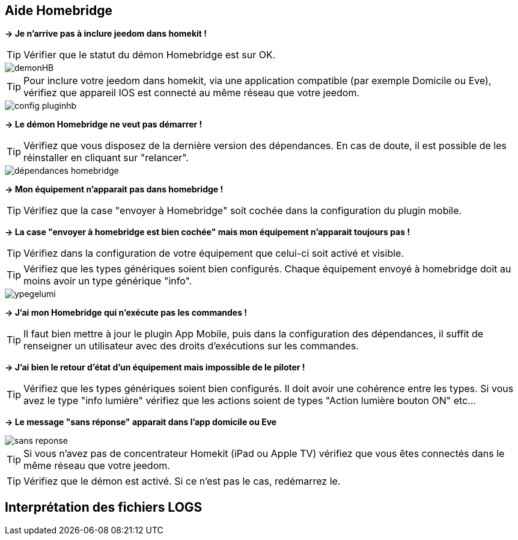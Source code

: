== Aide Homebridge

*-> Je n'arrive pas à inclure jeedom dans homekit !*

TIP: Vérifier que le statut du démon Homebridge est sur OK.

image::../images/demonHB.png[]

TIP: Pour inclure votre jeedom dans homekit, via une application compatible (par exemple Domicile ou Eve), vérifiez que appareil IOS est connecté au même réseau que votre jeedom.


image::../images/config-pluginhb.png[]

*-> Le démon Homebridge ne veut pas démarrer !*

TIP: Vérifiez que vous disposez de la dernière version des dépendances. En cas de doute, il est possible de les réinstaller en cliquant sur "relancer".

image::../images/dépendances-homebridge.png[]

*-> Mon équipement n'apparait pas dans homebridge !*

TIP: Vérifiez que la case "envoyer à Homebridge" soit cochée dans la configuration du plugin mobile.

*-> La case "envoyer à homebridge est bien cochée" mais mon équipement n'apparait toujours pas !*

TIP: Vérifiez dans la configuration de votre équipement que celui-ci soit activé et visible.

TIP: Vérifiez que les types génériques soient bien configurés. Chaque équipement envoyé à homebridge doit au moins avoir un type générique "info".

image::../images/ypegelumi.png[]

*-> J'ai mon Homebridge qui n'exécute pas les commandes !*

TIP: Il faut bien mettre à jour le plugin App Mobile, puis dans la configuration des dépendances, il suffit de renseigner un utilisateur avec des droits d'exécutions sur les commandes.

*-> J'ai bien le retour d'état d'un équipement mais impossible de le piloter !*

TIP: Vérifiez que les types génériques soient bien configurés. Il doit avoir une cohérence entre les types. Si vous avez le type "info lumière" vérifiez que les actions soient de types "Action lumière bouton ON" etc...

*-> Le message "sans réponse" apparait dans l'app domicile ou Eve*

image::../images/sans-reponse.jpg[]

TIP: Si vous n'avez pas de concentrateur Homekit (iPad ou Apple TV) vérifiez que vous êtes connectés dans le même réseau que votre jeedom.

TIP: Vérifiez que le démon est activé. Si ce n'est pas le cas, redémarrez le.

== Interprétation des fichiers LOGS
